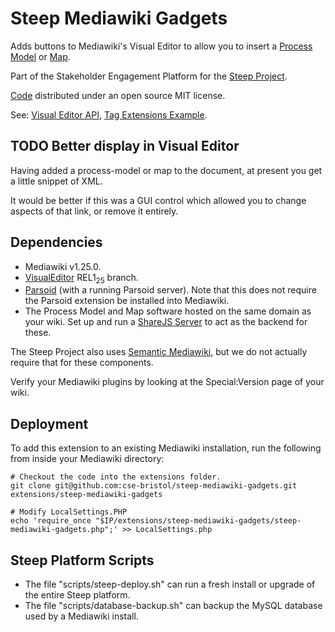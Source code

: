 * Steep Mediawiki Gadgets
Adds buttons to Mediawiki's Visual Editor to allow you to insert a [[https://github.com/cse-bristol/process-model][Process Model]] or [[https://github.com/cse-bristol/energy-efficiency-planner][Map]].

Part of the Stakeholder Engagement Platform for the [[http://www.smartsteep.eu/][Steep Project]].

[[https://github.com/cse-bristol/share-server][Code]] distributed under an open source MIT license.

See: [[https://doc.wikimedia.org/VisualEditor/master/][Visual Editor API]], [[http://www.mediawiki.org/wiki/Manual:Tag_extensions/Example][Tag Extensions Example]].

** TODO Better display in Visual Editor
Having added a process-model or map to the document, at present you get a little snippet of XML.

It would be better if this was a GUI control which allowed you to change aspects of that link, or remove it entirely.

** Dependencies
 * Mediawiki v1.25.0.
 * [[http://www.mediawiki.org/wiki/Extension:VisualEditor][VisualEditor]] REL1_25 branch.
 * [[https://github.com/wikimedia/parsoid][Parsoid]] (with a running Parsoid server). Note that this does not require the Parsoid extension be installed into Mediawiki.
 * The Process Model and Map software hosted on the same domain as your wiki. Set up and run a [[https://github.com/cse-bristol/share-server][ShareJS Server]] to act as the backend for these.

The Steep Project also uses [[https://semantic-mediawiki.org/][Semantic Mediawiki]], but we do not actually require that for these components.

Verify your Mediawiki plugins by looking at the Special:Version page of your wiki.

** Deployment
To add this extension to an existing Mediawiki installation, run the following from inside your Mediawiki directory:
#+BEGIN_SRC
# Checkout the code into the extensions folder.
git clone git@github.com:cse-bristol/steep-mediawiki-gadgets.git extensions/steep-mediawiki-gadgets

# Modify LocalSettings.PHP
echo 'require_once "$IP/extensions/steep-mediawiki-gadgets/steep-mediawiki-gadgets.php";' >> LocalSettings.php
#+END_SRC

** Steep Platform Scripts
 + The file "scripts/steep-deploy.sh" can run a fresh install or upgrade of the entire Steep platform.
 + The file "scripts/database-backup.sh" can backup the MySQL database used by a Mediawiki install.
